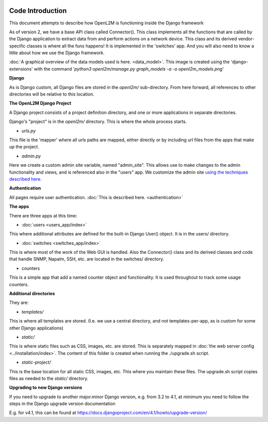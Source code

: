 .. image:: ../_static/openl2m_logo.png

Code Introduction
=================

This document attempts to describe how OpenL2M is functioning inside the Django framework

As of version 2, we have a base API class called Connector(). This class implements
all the functions that are called by the Django application to extract data from and perform actions on a network device.
This class and its derived vendor-specific classes is where all the funs happens! It is implemented in the 'switches' app.
And you will also need to know a little about how we use the Django framework.

:doc:`A graphical overview of the data models used is here. <data_model>`.
This image is created using the 'django-extensions' with the command
'*python3 openl2m/manage.py graph_models -a -o openl2m_models.png*'

**Django**

As is Django custom, all Django files are stored in the *openl2m/* sub-directory.
From here forward, all references to other directories will be relative to this location.

**The OpenL2M Django Project**

A Django project consists of a project definition directory, and one or more applications in separate directories.

Django's "project" is in the *openl2m/* directory. This is where the whole process starts.

* *urls.py*

This file is the 'mapper' where all urls paths are mapped, either directly or by
including url files from the apps that make up the project.

* *admin.py*

Here we create a custom admin site variable, named "admin_site".
This allows use to make changes to the admin functionality and views,
and is referenced also in the "users" app. We customize the admin site
`using the techniques described here.
<https://docs.djangoproject.com/en/2.2/ref/contrib/admin/#hooking-adminsite-to-urlconf>`_

**Authentication**

All pages require user authentication. :doc:`This is described here. <authentication>`

**The apps**

There are three apps at this time:

* :doc:`users <users_app/index>`

This where additional attributes are defined for the built-in Django User()
object. It is in the users/ directory.

* :doc:`switches <switches_app/index>`

This is where most of the work of the Web GUI is handled. Also the Connector() class and its derived classes and code
that handle SNMP, Napalm, SSH, etc. are located in the switches/ directory.

* counters

This is a simple app that add a named counter object and functionality. It is used throughout to track some usage counters.



**Additional directories**

They are:

* *templates/*

This is where all templates are stored. (I.e. we use a central directory,
and not templates-per-app, as is custom for some other Django applications)

* *static/*

This is where static files such as CSS, images, etc. are stored.
This is separately mapped in :doc:`the web server config <../installation/index>`.
The content of this folder is created when running the ./upgrade.sh script.

* *static-project/*

This is the base location for all static CSS, images, etc.
This where you maintain these files. The upgrade.sh script copies
files as needed to the *static/* directory.


**Upgrading to new Django versions**

If you need to upgrade to another major.minor Django version, e.g. from 3.2 to 4.1,
at minimum you need to follow the steps in the Django upgrade version documentation

E.g. for v4.1, this can be found at https://docs.djangoproject.com/en/4.1/howto/upgrade-version/